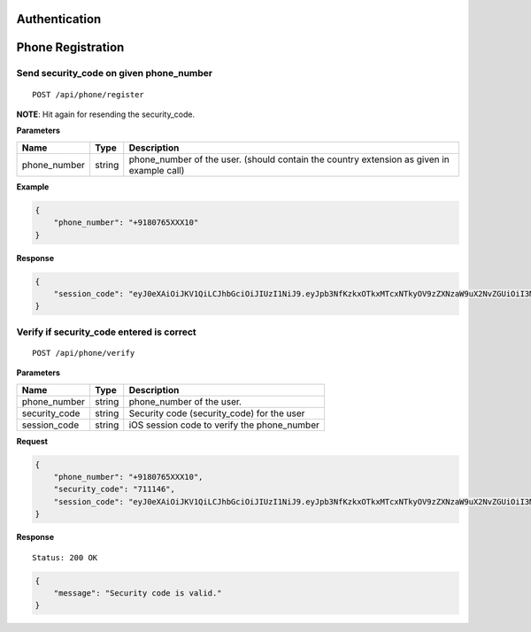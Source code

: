 Authentication
==============

Phone Registration
==================

Send security\_code on given phone\_number
------------------------------------------

::

    POST /api/phone/register

**NOTE**: Hit again for resending the security\_code.

**Parameters**

+-----------------+----------+----------------------------------------------------------------------------------------------+
| Name            | Type     | Description                                                                                  |
+=================+==========+==============================================================================================+
| phone\_number   | string   | phone\_number of the user. (should contain the country extension as given in example call)   |
+-----------------+----------+----------------------------------------------------------------------------------------------+

**Example**

.. code:: json

    {
        "phone_number": "+9180765XXX10"
    }

**Response**

.. code:: json

    {
        "session_code": "eyJ0eXAiOiJKV1QiLCJhbGciOiJIUzI1NiJ9.eyJpb3NfKzkxOTkxMTcxNTkyOV9zZXNzaW9uX2NvZGUiOiI3MTExNDYifQ.XSIBOsfA6kYd8NUE2MlvhdrOZszoWQdzunOGEU_Wr94"
    }

Verify if security\_code entered is correct
-------------------------------------------

::

    POST /api/phone/verify

**Parameters**

+-----------------+----------+------------------------------------------------+
| Name            | Type     | Description                                    |
+=================+==========+================================================+
| phone\_number   | string   | phone\_number of the user.                     |
+-----------------+----------+------------------------------------------------+
| security\_code  | string   | Security code (security_code) for the user     |
+-----------------+----------+------------------------------------------------+
| session\_code   | string   | iOS session code to verify the phone\_number   |
+-----------------+----------+------------------------------------------------+

**Request**

.. code:: json

    {
        "phone_number": "+9180765XXX10",
        "security_code": "711146",
        "session_code": "eyJ0eXAiOiJKV1QiLCJhbGciOiJIUzI1NiJ9.eyJpb3NfKzkxOTkxMTcxNTkyOV9zZXNzaW9uX2NvZGUiOiI3MTExNDYifQ.XSIBOsfA6kYd8NUE2MlvhdrOZszoWQdzunOGEU_Wr94"
    }

**Response**

::

    Status: 200 OK

.. code:: json

    {
        "message": "Security code is valid."
    }

